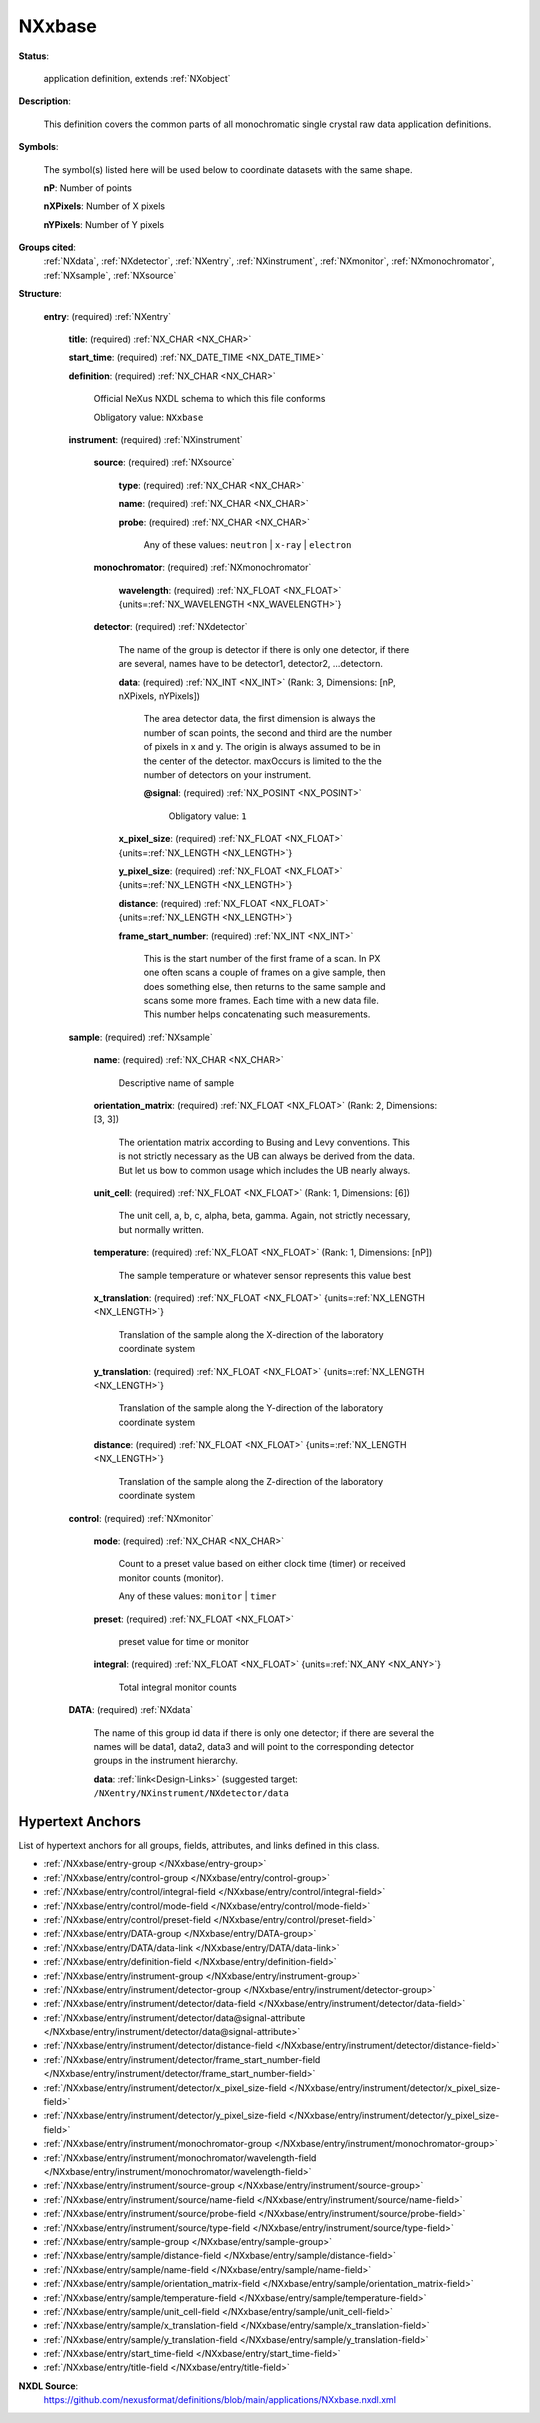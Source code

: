 .. auto-generated by dev_tools.docs.nxdl from the NXDL source applications/NXxbase.nxdl.xml -- DO NOT EDIT

.. index::
    ! NXxbase (application definition)
    ! xbase (application definition)
    see: xbase (application definition); NXxbase

.. _NXxbase:

=======
NXxbase
=======

**Status**:

  application definition, extends :ref:`NXobject`

**Description**:

  This definition covers the common parts of all monochromatic single crystal raw data application definitions.

**Symbols**:

  The symbol(s) listed here will be used below to coordinate datasets with the same shape.

  **nP**: Number of points

  **nXPixels**: Number of X pixels

  **nYPixels**: Number of Y pixels

**Groups cited**:
  :ref:`NXdata`, :ref:`NXdetector`, :ref:`NXentry`, :ref:`NXinstrument`, :ref:`NXmonitor`, :ref:`NXmonochromator`, :ref:`NXsample`, :ref:`NXsource`

.. index:: NXentry (base class); used in application definition, NXinstrument (base class); used in application definition, NXsource (base class); used in application definition, NXmonochromator (base class); used in application definition, NXdetector (base class); used in application definition, NXsample (base class); used in application definition, NXmonitor (base class); used in application definition, NXdata (base class); used in application definition

**Structure**:

  .. _/NXxbase/entry-group:

  **entry**: (required) :ref:`NXentry`


    .. _/NXxbase/entry/title-field:

    .. index:: title (field)

    **title**: (required) :ref:`NX_CHAR <NX_CHAR>`


    .. _/NXxbase/entry/start_time-field:

    .. index:: start_time (field)

    **start_time**: (required) :ref:`NX_DATE_TIME <NX_DATE_TIME>`


    .. _/NXxbase/entry/definition-field:

    .. index:: definition (field)

    **definition**: (required) :ref:`NX_CHAR <NX_CHAR>`

      Official NeXus NXDL schema to which this file conforms

      Obligatory value: ``NXxbase``

    .. _/NXxbase/entry/instrument-group:

    **instrument**: (required) :ref:`NXinstrument`


      .. _/NXxbase/entry/instrument/source-group:

      **source**: (required) :ref:`NXsource`


        .. _/NXxbase/entry/instrument/source/type-field:

        .. index:: type (field)

        **type**: (required) :ref:`NX_CHAR <NX_CHAR>`


        .. _/NXxbase/entry/instrument/source/name-field:

        .. index:: name (field)

        **name**: (required) :ref:`NX_CHAR <NX_CHAR>`


        .. _/NXxbase/entry/instrument/source/probe-field:

        .. index:: probe (field)

        **probe**: (required) :ref:`NX_CHAR <NX_CHAR>`


          Any of these values: ``neutron`` | ``x-ray`` | ``electron``

      .. _/NXxbase/entry/instrument/monochromator-group:

      **monochromator**: (required) :ref:`NXmonochromator`


        .. _/NXxbase/entry/instrument/monochromator/wavelength-field:

        .. index:: wavelength (field)

        **wavelength**: (required) :ref:`NX_FLOAT <NX_FLOAT>` {units=\ :ref:`NX_WAVELENGTH <NX_WAVELENGTH>`}


      .. _/NXxbase/entry/instrument/detector-group:

      **detector**: (required) :ref:`NXdetector`

        The name of the group is detector if there is only one detector, 
        if there are several,  names have to be detector1, 
        detector2, ...detectorn.

        .. _/NXxbase/entry/instrument/detector/data-field:

        .. index:: data (field)

        **data**: (required) :ref:`NX_INT <NX_INT>` (Rank: 3, Dimensions: [nP, nXPixels, nYPixels])

          The area detector data, the first dimension is always the
          number of scan points, the second and third are the number
          of pixels in x and y. The origin is always assumed to be
          in the center of the detector. maxOccurs is limited to the
          the number of detectors on your instrument.

          .. _/NXxbase/entry/instrument/detector/data@signal-attribute:

          .. index:: signal (field attribute)

          **@signal**: (required) :ref:`NX_POSINT <NX_POSINT>`


            Obligatory value: ``1``

        .. _/NXxbase/entry/instrument/detector/x_pixel_size-field:

        .. index:: x_pixel_size (field)

        **x_pixel_size**: (required) :ref:`NX_FLOAT <NX_FLOAT>` {units=\ :ref:`NX_LENGTH <NX_LENGTH>`}


        .. _/NXxbase/entry/instrument/detector/y_pixel_size-field:

        .. index:: y_pixel_size (field)

        **y_pixel_size**: (required) :ref:`NX_FLOAT <NX_FLOAT>` {units=\ :ref:`NX_LENGTH <NX_LENGTH>`}


        .. _/NXxbase/entry/instrument/detector/distance-field:

        .. index:: distance (field)

        **distance**: (required) :ref:`NX_FLOAT <NX_FLOAT>` {units=\ :ref:`NX_LENGTH <NX_LENGTH>`}


        .. _/NXxbase/entry/instrument/detector/frame_start_number-field:

        .. index:: frame_start_number (field)

        **frame_start_number**: (required) :ref:`NX_INT <NX_INT>`

          This is the start number of the first frame of a scan. In PX one often scans a couple 
          of frames on a give sample, then does something else, then returns to the same sample 
          and scans some more frames. Each time with a new data file.
          This number helps concatenating such measurements.

    .. _/NXxbase/entry/sample-group:

    **sample**: (required) :ref:`NXsample`


      .. _/NXxbase/entry/sample/name-field:

      .. index:: name (field)

      **name**: (required) :ref:`NX_CHAR <NX_CHAR>`

        Descriptive name of sample

      .. _/NXxbase/entry/sample/orientation_matrix-field:

      .. index:: orientation_matrix (field)

      **orientation_matrix**: (required) :ref:`NX_FLOAT <NX_FLOAT>` (Rank: 2, Dimensions: [3, 3])

        The orientation matrix according to Busing and 
        Levy conventions. This is not strictly necessary as 
        the UB can always be derived from the data.  But 
        let us bow to common usage which includes the 
        UB nearly always.

      .. _/NXxbase/entry/sample/unit_cell-field:

      .. index:: unit_cell (field)

      **unit_cell**: (required) :ref:`NX_FLOAT <NX_FLOAT>` (Rank: 1, Dimensions: [6])

        The unit cell, a, b, c, alpha, beta, gamma. 
        Again, not strictly necessary, but normally written.

      .. _/NXxbase/entry/sample/temperature-field:

      .. index:: temperature (field)

      **temperature**: (required) :ref:`NX_FLOAT <NX_FLOAT>` (Rank: 1, Dimensions: [nP])

        The sample temperature or whatever sensor represents this value best

      .. _/NXxbase/entry/sample/x_translation-field:

      .. index:: x_translation (field)

      **x_translation**: (required) :ref:`NX_FLOAT <NX_FLOAT>` {units=\ :ref:`NX_LENGTH <NX_LENGTH>`}

        Translation of the sample along the X-direction of the laboratory coordinate system

      .. _/NXxbase/entry/sample/y_translation-field:

      .. index:: y_translation (field)

      **y_translation**: (required) :ref:`NX_FLOAT <NX_FLOAT>` {units=\ :ref:`NX_LENGTH <NX_LENGTH>`}

        Translation of the sample along the Y-direction of the laboratory coordinate system

      .. _/NXxbase/entry/sample/distance-field:

      .. index:: distance (field)

      **distance**: (required) :ref:`NX_FLOAT <NX_FLOAT>` {units=\ :ref:`NX_LENGTH <NX_LENGTH>`}

        Translation of the sample along the Z-direction of the laboratory coordinate system

    .. _/NXxbase/entry/control-group:

    **control**: (required) :ref:`NXmonitor`


      .. _/NXxbase/entry/control/mode-field:

      .. index:: mode (field)

      **mode**: (required) :ref:`NX_CHAR <NX_CHAR>`

        Count to a preset value based on either clock time (timer)
        or received monitor counts (monitor).

        Any of these values: ``monitor`` | ``timer``

      .. _/NXxbase/entry/control/preset-field:

      .. index:: preset (field)

      **preset**: (required) :ref:`NX_FLOAT <NX_FLOAT>`

        preset value for time or monitor

      .. _/NXxbase/entry/control/integral-field:

      .. index:: integral (field)

      **integral**: (required) :ref:`NX_FLOAT <NX_FLOAT>` {units=\ :ref:`NX_ANY <NX_ANY>`}

        Total integral monitor counts

    .. _/NXxbase/entry/DATA-group:

    **DATA**: (required) :ref:`NXdata`

      The name of this group id data if there is only 
      one detector; if there are several the names will 
      be data1, data2, data3 and will point 
      to the corresponding detector groups in the 
      instrument hierarchy.

      .. _/NXxbase/entry/DATA/data-link:

      **data**: :ref:`link<Design-Links>` (suggested target: ``/NXentry/NXinstrument/NXdetector/data``



Hypertext Anchors
-----------------

List of hypertext anchors for all groups, fields,
attributes, and links defined in this class.


* :ref:`/NXxbase/entry-group </NXxbase/entry-group>`
* :ref:`/NXxbase/entry/control-group </NXxbase/entry/control-group>`
* :ref:`/NXxbase/entry/control/integral-field </NXxbase/entry/control/integral-field>`
* :ref:`/NXxbase/entry/control/mode-field </NXxbase/entry/control/mode-field>`
* :ref:`/NXxbase/entry/control/preset-field </NXxbase/entry/control/preset-field>`
* :ref:`/NXxbase/entry/DATA-group </NXxbase/entry/DATA-group>`
* :ref:`/NXxbase/entry/DATA/data-link </NXxbase/entry/DATA/data-link>`
* :ref:`/NXxbase/entry/definition-field </NXxbase/entry/definition-field>`
* :ref:`/NXxbase/entry/instrument-group </NXxbase/entry/instrument-group>`
* :ref:`/NXxbase/entry/instrument/detector-group </NXxbase/entry/instrument/detector-group>`
* :ref:`/NXxbase/entry/instrument/detector/data-field </NXxbase/entry/instrument/detector/data-field>`
* :ref:`/NXxbase/entry/instrument/detector/data@signal-attribute </NXxbase/entry/instrument/detector/data@signal-attribute>`
* :ref:`/NXxbase/entry/instrument/detector/distance-field </NXxbase/entry/instrument/detector/distance-field>`
* :ref:`/NXxbase/entry/instrument/detector/frame_start_number-field </NXxbase/entry/instrument/detector/frame_start_number-field>`
* :ref:`/NXxbase/entry/instrument/detector/x_pixel_size-field </NXxbase/entry/instrument/detector/x_pixel_size-field>`
* :ref:`/NXxbase/entry/instrument/detector/y_pixel_size-field </NXxbase/entry/instrument/detector/y_pixel_size-field>`
* :ref:`/NXxbase/entry/instrument/monochromator-group </NXxbase/entry/instrument/monochromator-group>`
* :ref:`/NXxbase/entry/instrument/monochromator/wavelength-field </NXxbase/entry/instrument/monochromator/wavelength-field>`
* :ref:`/NXxbase/entry/instrument/source-group </NXxbase/entry/instrument/source-group>`
* :ref:`/NXxbase/entry/instrument/source/name-field </NXxbase/entry/instrument/source/name-field>`
* :ref:`/NXxbase/entry/instrument/source/probe-field </NXxbase/entry/instrument/source/probe-field>`
* :ref:`/NXxbase/entry/instrument/source/type-field </NXxbase/entry/instrument/source/type-field>`
* :ref:`/NXxbase/entry/sample-group </NXxbase/entry/sample-group>`
* :ref:`/NXxbase/entry/sample/distance-field </NXxbase/entry/sample/distance-field>`
* :ref:`/NXxbase/entry/sample/name-field </NXxbase/entry/sample/name-field>`
* :ref:`/NXxbase/entry/sample/orientation_matrix-field </NXxbase/entry/sample/orientation_matrix-field>`
* :ref:`/NXxbase/entry/sample/temperature-field </NXxbase/entry/sample/temperature-field>`
* :ref:`/NXxbase/entry/sample/unit_cell-field </NXxbase/entry/sample/unit_cell-field>`
* :ref:`/NXxbase/entry/sample/x_translation-field </NXxbase/entry/sample/x_translation-field>`
* :ref:`/NXxbase/entry/sample/y_translation-field </NXxbase/entry/sample/y_translation-field>`
* :ref:`/NXxbase/entry/start_time-field </NXxbase/entry/start_time-field>`
* :ref:`/NXxbase/entry/title-field </NXxbase/entry/title-field>`

**NXDL Source**:
  https://github.com/nexusformat/definitions/blob/main/applications/NXxbase.nxdl.xml
